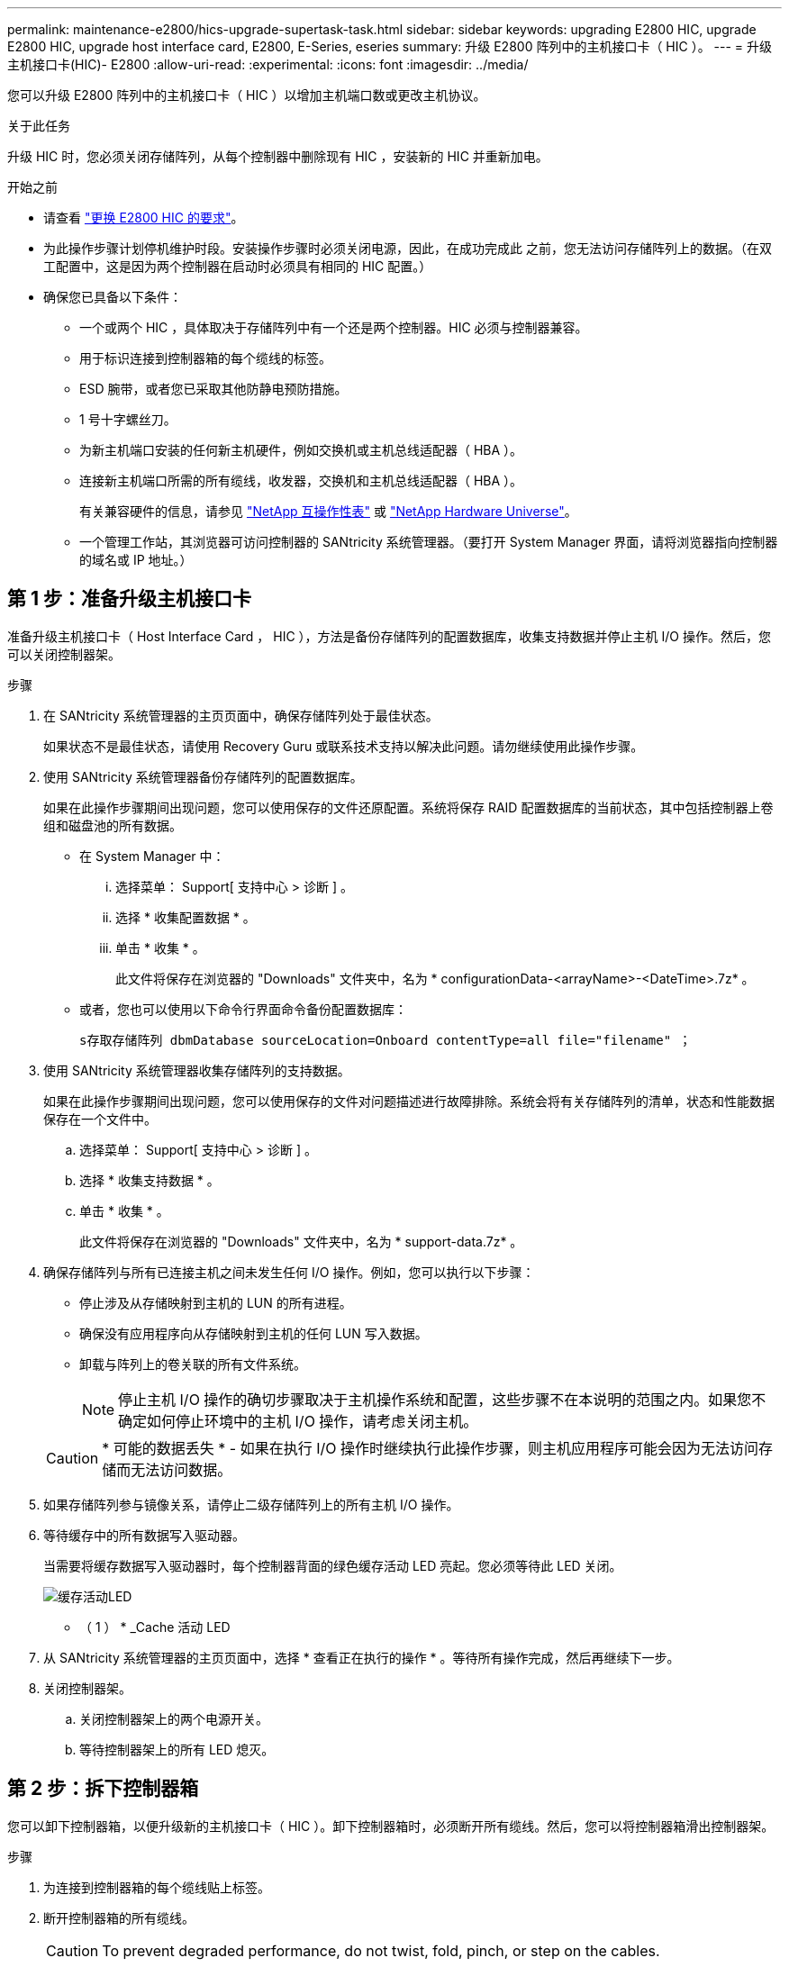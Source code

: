 ---
permalink: maintenance-e2800/hics-upgrade-supertask-task.html 
sidebar: sidebar 
keywords: upgrading E2800 HIC, upgrade E2800 HIC, upgrade host interface card, E2800, E-Series, eseries 
summary: 升级 E2800 阵列中的主机接口卡（ HIC ）。 
---
= 升级主机接口卡(HIC)- E2800
:allow-uri-read: 
:experimental: 
:icons: font
:imagesdir: ../media/


[role="lead"]
您可以升级 E2800 阵列中的主机接口卡（ HIC ）以增加主机端口数或更改主机协议。

.关于此任务
升级 HIC 时，您必须关闭存储阵列，从每个控制器中删除现有 HIC ，安装新的 HIC 并重新加电。

.开始之前
* 请查看 link:hics-overview-supertask-concept.html["更换 E2800 HIC 的要求"]。
* 为此操作步骤计划停机维护时段。安装操作步骤时必须关闭电源，因此，在成功完成此 之前，您无法访问存储阵列上的数据。（在双工配置中，这是因为两个控制器在启动时必须具有相同的 HIC 配置。）
* 确保您已具备以下条件：
+
** 一个或两个 HIC ，具体取决于存储阵列中有一个还是两个控制器。HIC 必须与控制器兼容。
** 用于标识连接到控制器箱的每个缆线的标签。
** ESD 腕带，或者您已采取其他防静电预防措施。
** 1 号十字螺丝刀。
** 为新主机端口安装的任何新主机硬件，例如交换机或主机总线适配器（ HBA ）。
** 连接新主机端口所需的所有缆线，收发器，交换机和主机总线适配器（ HBA ）。
+
有关兼容硬件的信息，请参见 https://mysupport.netapp.com/NOW/products/interoperability["NetApp 互操作性表"^] 或 http://hwu.netapp.com/home.aspx["NetApp Hardware Universe"^]。

** 一个管理工作站，其浏览器可访问控制器的 SANtricity 系统管理器。（要打开 System Manager 界面，请将浏览器指向控制器的域名或 IP 地址。）






== 第 1 步：准备升级主机接口卡

准备升级主机接口卡（ Host Interface Card ， HIC ），方法是备份存储阵列的配置数据库，收集支持数据并停止主机 I/O 操作。然后，您可以关闭控制器架。

.步骤
. 在 SANtricity 系统管理器的主页页面中，确保存储阵列处于最佳状态。
+
如果状态不是最佳状态，请使用 Recovery Guru 或联系技术支持以解决此问题。请勿继续使用此操作步骤。

. 使用 SANtricity 系统管理器备份存储阵列的配置数据库。
+
如果在此操作步骤期间出现问题，您可以使用保存的文件还原配置。系统将保存 RAID 配置数据库的当前状态，其中包括控制器上卷组和磁盘池的所有数据。

+
** 在 System Manager 中：
+
... 选择菜单： Support[ 支持中心 > 诊断 ] 。
... 选择 * 收集配置数据 * 。
... 单击 * 收集 * 。
+
此文件将保存在浏览器的 "Downloads" 文件夹中，名为 * configurationData-<arrayName>-<DateTime>.7z* 。



** 或者，您也可以使用以下命令行界面命令备份配置数据库：
+
`s存取存储阵列 dbmDatabase sourceLocation=Onboard contentType=all file="filename" ；`



. 使用 SANtricity 系统管理器收集存储阵列的支持数据。
+
如果在此操作步骤期间出现问题，您可以使用保存的文件对问题描述进行故障排除。系统会将有关存储阵列的清单，状态和性能数据保存在一个文件中。

+
.. 选择菜单： Support[ 支持中心 > 诊断 ] 。
.. 选择 * 收集支持数据 * 。
.. 单击 * 收集 * 。
+
此文件将保存在浏览器的 "Downloads" 文件夹中，名为 * support-data.7z* 。



. 确保存储阵列与所有已连接主机之间未发生任何 I/O 操作。例如，您可以执行以下步骤：
+
** 停止涉及从存储映射到主机的 LUN 的所有进程。
** 确保没有应用程序向从存储映射到主机的任何 LUN 写入数据。
** 卸载与阵列上的卷关联的所有文件系统。
+

NOTE: 停止主机 I/O 操作的确切步骤取决于主机操作系统和配置，这些步骤不在本说明的范围之内。如果您不确定如何停止环境中的主机 I/O 操作，请考虑关闭主机。

+

CAUTION: * 可能的数据丢失 * - 如果在执行 I/O 操作时继续执行此操作步骤，则主机应用程序可能会因为无法访问存储而无法访问数据。



. 如果存储阵列参与镜像关系，请停止二级存储阵列上的所有主机 I/O 操作。
. 等待缓存中的所有数据写入驱动器。
+
当需要将缓存数据写入驱动器时，每个控制器背面的绿色缓存活动 LED 亮起。您必须等待此 LED 关闭。

+
image::../media/28_dwg_2800_controller_attn_led_maint-e2800.gif[缓存活动LED]

+
* （ 1 ） * _Cache 活动 LED

. 从 SANtricity 系统管理器的主页页面中，选择 * 查看正在执行的操作 * 。等待所有操作完成，然后再继续下一步。
. 关闭控制器架。
+
.. 关闭控制器架上的两个电源开关。
.. 等待控制器架上的所有 LED 熄灭。






== 第 2 步：拆下控制器箱

您可以卸下控制器箱，以便升级新的主机接口卡（ HIC ）。卸下控制器箱时，必须断开所有缆线。然后，您可以将控制器箱滑出控制器架。

.步骤
. 为连接到控制器箱的每个缆线贴上标签。
. 断开控制器箱的所有缆线。
+

CAUTION: To prevent degraded performance, do not twist, fold, pinch, or step on the cables.

. 如果 HIC 端口使用 SFP+ 收发器，请将其卸下。
+
根据要升级到的 HIC 类型，您可能能够重复使用这些 SFP 。

. 确认控制器背面的缓存活动 LED 是否熄灭。
+
需要将缓存数据写入驱动器时，控制器背面的绿色缓存活动 LED 亮起。您必须等待此 LED 熄灭，然后才能卸下控制器箱。

+
image::../media/28_dwg_2800_controller_attn_led_maint-e2800.gif[缓存活动LED]

+
* （ 1 ） * _Cache 活动 LED

. 按压凸轮把手上的闩锁，直到其释放为止，然后打开右侧的凸轮把手，以从磁盘架中释放控制器箱。
+
下图是 E2812 控制器架， E2824 控制器架或 EF280 闪存阵列的示例：

+
image::../media/28_dwg_e2824_remove_controller_canister_maint-e2800.gif[拆下控制器箱]

+
* （ 1 ） * _ 控制器箱 _

+
* （ 2 ） * _Cam handle

+
下图是 E2860 控制器架的示例：

+
image::../media/28_dwg_e2860_add_controller_canister_maint-e2800.gif[拆下控制器箱]

+
* （ 1 ） * _ 控制器箱 _

+
* （ 2 ） * _Cam handle

. 用两只手和凸轮把手将控制器箱滑出磁盘架。
+

CAUTION: 始终用双手支撑控制器箱的重量。

+
如果要从 E2812 控制器架， E2824 控制器架或 EF280 闪存阵列中卸下控制器箱，则可以通过一个翼片摆动到位，以阻止空托架，从而有助于保持气流和散热。

. 将控制器箱翻转，使可拆卸盖朝上。
. 将控制器箱放在无静电的平面上。




== 第 3 步：卸下主机接口卡

卸下原始主机接口卡（ HIC ），以便将其更换为升级后的接口卡。

.步骤
. 向下按按钮并滑动控制器箱盖，以卸下控制器箱盖。
. 确认控制器（电池和 DIMM 之间）中的绿色 LED 熄灭。
+
如果此绿色 LED 亮起，则表示控制器仍在使用电池电源。您必须等待此 LED 熄灭，然后才能卸下任何组件。

+
image::../media/28_dwg_e2800_internal_cache_active_led_maint-e2800.gif[内部缓存活动 LED]

+
* （ 1 ） * _Internal Cache Active_

+
* （ 2 ） * 电池 _

. 使用 1 号十字螺丝刀卸下将 HIC 面板连接到控制器箱的螺钉。
+
有四个螺钉：一个在顶部，一个在侧面，两个在正面。

+
image::../media/28_dwg_e2800_hic_faceplace_screws_maint-e2800.gif[从控制器上卸下HIC面板]

. 卸下 HIC 面板。
. 使用您的手指或十字螺丝刀松开将 HIC 固定到控制器卡的三个翼形螺钉。
. 小心地将 HIC 从控制器卡上卸下，方法是将该卡抬起并滑回。
+

CAUTION: 请注意，不要擦除或撞击 HIC 底部或控制器卡顶部的组件。

+
image::../media/28_dwg_e2800_hic_thumbscrews_maint-e2800.gif[从控制器中卸下HIC"]

+
* （ 1 ） * _ 主机接口卡（ HIC ） _

+
* （ 2 ） * _ 翼形螺钉 _

. 将 HIC 放置在无静电表面上。




== 第 4 步：安装主机接口卡

安装新的主机接口卡（ HIC ）以增加存储阵列中的主机端口数。


CAUTION: * 可能丢失数据访问 * —如果 HIC 是为另一个 E 系列控制器设计的，请勿在 E2800 控制器箱中安装该 HIC 。此外，如果采用双工配置，则两个控制器和两个 HIC 必须相同。如果存在不兼容或不匹配的 HIC ，则会发生原因在您接通电源时使控制器锁定。

.步骤
. 打开新 HIC 和新 HIC 面板的包装。
. 使用 1 号十字螺丝刀，卸下将 HIC 面板连接到控制器箱的四个螺钉，然后卸下面板。
+
image::../media/28_dwg_e2800_hic_faceplace_screws_maint-e2800.gif[将HIC板重新连接到控制器]

. 将 HIC 上的三个翼形螺钉与控制器上的相应孔对齐，并将 HIC 底部的连接器与控制器卡上的 HIC 接口连接器对齐。
+
请注意，不要擦除或撞击 HIC 底部或控制器卡顶部的组件。

. 小心地将 HIC 放低到位，然后轻按 HIC 以固定 HIC 连接器。
+

CAUTION: * 可能的设备损坏 * —请务必小心，不要挤压 HIC 和翼形螺钉之间控制器 LED 的金带连接器。

+
image::../media/28_dwg_e2800_hic_thumbscrews_maint-e2800.gif[将HIC安装到控制器中]

+
* （ 1 ） * _ 主机接口卡 _

+
* （ 2 ） * _ 翼形螺钉 _

. 手动拧紧 HIC 翼形螺钉。
+
请勿使用螺丝刀，否则可能会过度拧紧螺钉。

. 使用 1 号十字螺丝刀，使用先前卸下的四个螺钉将新 HIC 面板连接到控制器箱。




== 第 5 步：重新安装控制器箱

安装新的主机接口卡（ HIC ）后，将控制器箱重新安装到控制器架中。

.步骤
. 将控制器箱盖从背面向前滑动，直到按钮卡入到位，从而重新安装控制器箱上的盖。
. 将控制器箱翻转，使可拆卸盖朝下。
. 在凸轮把手处于打开位置的情况下，将控制器箱完全滑入控制器架。
+
下图是 E2824 控制器架或 EF280 闪存阵列的示例：

+
image::../media/28_dwg_e2824_remove_controller_canister_maint-e2800.gif[重新安装控制器箱]

+
* （ 1 ） * _ 控制器箱 _

+
* （ 2 ） * _Cam handle

+
下图是 E2860 控制器架的示例：

+
image::../media/28_dwg_e2860_add_controller_canister_maint-e2800.gif[重新安装控制器箱]

+
* （ 1 ） * _ 控制器箱 _

+
* （ 2 ） * _Cam handle

. 将凸轮把手移至左侧，将控制器箱锁定到位。
. 重新连接已拔下的所有缆线。
+

NOTE: 此时请勿将数据缆线连接到新 HIC 端口。

. （可选）如果要升级双工配置中的 HIC ，请重复所有步骤以卸下另一个控制器箱，卸下 HIC ，安装新的 HIC 并更换第二个控制器箱。




== 第 6 步：完成主机接口卡升级

通过检查控制器 LED 和七段显示器并确认控制器的状态为最佳，完成主机接口卡升级过程。

.步骤
. 打开控制器架背面的两个电源开关。
+
** 请勿在启动过程中关闭电源开关，此过程通常需要 90 秒或更短的时间才能完成。
** 每个磁盘架中的风扇在首次启动时声音非常大。启动期间发出较大的噪音是正常的。


. 在控制器启动时，检查控制器 LED 和七段显示。
+
** 七段显示将重复显示 * 操作系统 * ， * 可持续发展 * ， * 空白 _* 序列，以指示控制器正在执行每日开始（ SOD ）处理。成功启动控制器后，其七段显示屏应显示托盘 ID 。
** 控制器上的琥珀色警示 LED 会亮起，然后熄灭，除非出现错误。
** 在连接主机缆线之前，绿色的主机链路 LED 将保持熄灭状态。
+

NOTE: 此图显示了一个控制器箱示例。您的控制器可能具有不同数量和类型的主机端口。

+
image::../media/28_dwg_attn_led_7s_display_maint-e2800.gif[E2800控制器LED指示灯"]

+
* （ 1 ） * _ 警示 LED （琥珀色） _

+
* （ 2 ） * _seven-segment display_

+
* （ 3 ） * _Host Link LED_



. 在 SANtricity 系统管理器中，确认控制器的状态为最佳。
+
如果状态不是最佳状态或任何警示 LED 均亮起，请确认所有缆线均已正确就位，并检查 HIC 和控制器箱是否已正确安装。如有必要，请拆下并重新安装控制器箱和 HIC 。

+

NOTE: 如果无法解决此问题，请联系技术支持。

. 如果新 HIC 端口需要 SFP+ 收发器，请安装这些 SFP 。
. 使用缆线将控制器的主机端口连接到数据主机。


.下一步是什么？
升级存储阵列中的主机接口卡的过程已完成。您可以恢复正常操作。

